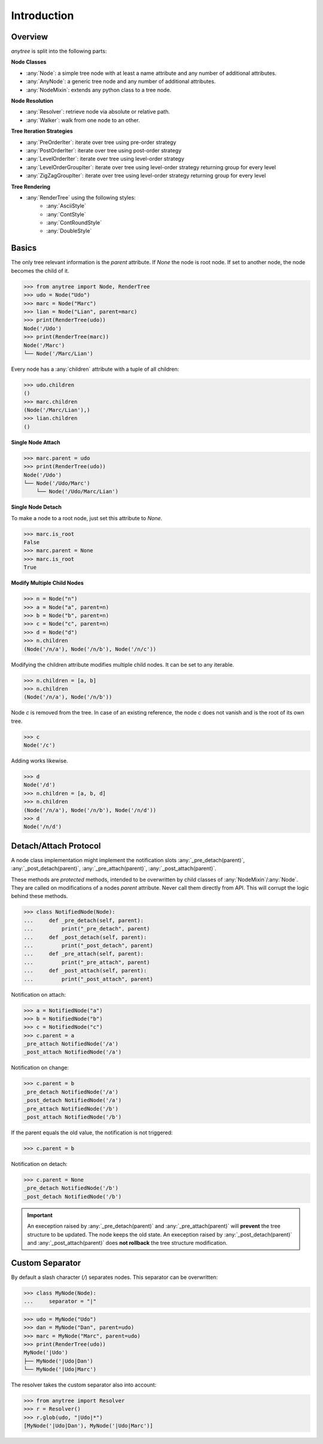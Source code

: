 Introduction
============

Overview
--------

`anytree` is split into the following parts:

**Node Classes**

* :any:`Node`: a simple tree node with at least a name attribute and any number of additional attributes.
* :any:`AnyNode`: a generic tree node and any number of additional attributes.
* :any:`NodeMixin`: extends any python class to a tree node.

**Node Resolution**

* :any:`Resolver`: retrieve node via absolute or relative path.
* :any:`Walker`: walk from one node to an other.

**Tree Iteration Strategies**

* :any:`PreOrderIter`: iterate over tree using pre-order strategy
* :any:`PostOrderIter`: iterate over tree using post-order strategy
* :any:`LevelOrderIter`: iterate over tree using level-order strategy
* :any:`LevelOrderGroupIter`: iterate over tree using level-order strategy returning group for every level
* :any:`ZigZagGroupIter`: iterate over tree using level-order strategy returning group for every level

**Tree Rendering**

* :any:`RenderTree` using the following styles:
    * :any:`AsciiStyle`
    * :any:`ContStyle`
    * :any:`ContRoundStyle`
    * :any:`DoubleStyle`

Basics
------

The only tree relevant information is the `parent` attribute.
If `None` the node is root node.
If set to another node, the node becomes the child of it.

>>> from anytree import Node, RenderTree
>>> udo = Node("Udo")
>>> marc = Node("Marc")
>>> lian = Node("Lian", parent=marc)
>>> print(RenderTree(udo))
Node('/Udo')
>>> print(RenderTree(marc))
Node('/Marc')
└── Node('/Marc/Lian')

Every node has a :any:`children` attribute with a tuple of all children:

>>> udo.children
()
>>> marc.children
(Node('/Marc/Lian'),)
>>> lian.children
()

**Single Node Attach**

>>> marc.parent = udo
>>> print(RenderTree(udo))
Node('/Udo')
└── Node('/Udo/Marc')
    └── Node('/Udo/Marc/Lian')

**Single Node Detach**

To make a node to a root node, just set this attribute to `None`.

>>> marc.is_root
False
>>> marc.parent = None
>>> marc.is_root
True

**Modify Multiple Child Nodes**

>>> n = Node("n")
>>> a = Node("a", parent=n)
>>> b = Node("b", parent=n)
>>> c = Node("c", parent=n)
>>> d = Node("d")
>>> n.children
(Node('/n/a'), Node('/n/b'), Node('/n/c'))

Modifying the children attribute modifies multiple child nodes.
It can be set to any iterable.

>>> n.children = [a, b]
>>> n.children
(Node('/n/a'), Node('/n/b'))

Node `c` is removed from the tree.
In case of an existing reference, the node `c` does not vanish and is the root of its own tree.

>>> c
Node('/c')

Adding works likewise.

>>> d
Node('/d')
>>> n.children = [a, b, d]
>>> n.children
(Node('/n/a'), Node('/n/b'), Node('/n/d'))
>>> d
Node('/n/d')


Detach/Attach Protocol
----------------------

A node class implementation might implement the notification slots
:any:`_pre_detach(parent)`, :any:`_post_detach(parent)`,
:any:`_pre_attach(parent)`, :any:`_post_attach(parent)`.

These methods are *protected* methods,
intended to be overwritten by child classes of :any:`NodeMixin`/:any:`Node`.
They are called on modifications of a nodes `parent` attribute.
Never call them directly from API.
This will corrupt the logic behind these methods.

>>> class NotifiedNode(Node):
...     def _pre_detach(self, parent):
...         print("_pre_detach", parent)
...     def _post_detach(self, parent):
...         print("_post_detach", parent)
...     def _pre_attach(self, parent):
...         print("_pre_attach", parent)
...     def _post_attach(self, parent):
...         print("_post_attach", parent)

Notification on attach:

>>> a = NotifiedNode("a")
>>> b = NotifiedNode("b")
>>> c = NotifiedNode("c")
>>> c.parent = a
_pre_attach NotifiedNode('/a')
_post_attach NotifiedNode('/a')

Notification on change:

>>> c.parent = b
_pre_detach NotifiedNode('/a')
_post_detach NotifiedNode('/a')
_pre_attach NotifiedNode('/b')
_post_attach NotifiedNode('/b')

If the parent equals the old value, the notification is not triggered:

>>> c.parent = b

Notification on detach:

>>> c.parent = None
_pre_detach NotifiedNode('/b')
_post_detach NotifiedNode('/b')


.. important::
    An exeception raised by :any:`_pre_detach(parent)` and :any:`_pre_attach(parent)` will **prevent** the tree structure to be updated.
    The node keeps the old state.
    An exeception raised by :any:`_post_detach(parent)` and :any:`_post_attach(parent)` does **not rollback** the tree structure modification.


Custom Separator
----------------

By default a slash character (`/`) separates nodes.
This separator can be overwritten:

>>> class MyNode(Node):
...     separator = "|"

>>> udo = MyNode("Udo")
>>> dan = MyNode("Dan", parent=udo)
>>> marc = MyNode("Marc", parent=udo)
>>> print(RenderTree(udo))
MyNode('|Udo')
├── MyNode('|Udo|Dan')
└── MyNode('|Udo|Marc')

The resolver takes the custom separator also into account:

>>> from anytree import Resolver
>>> r = Resolver()
>>> r.glob(udo, "|Udo|*")
[MyNode('|Udo|Dan'), MyNode('|Udo|Marc')]
